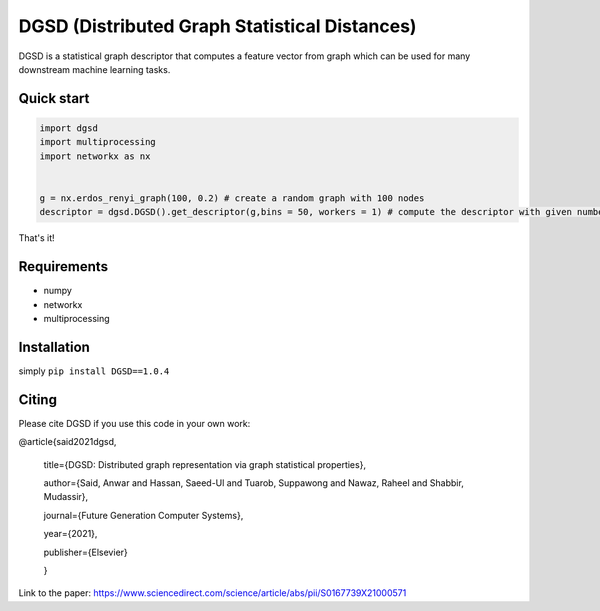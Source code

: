 ===============================
DGSD (Distributed Graph Statistical Distances)
===============================

DGSD is a statistical graph descriptor that computes a feature vector from graph which can be used for many downstream machine learning tasks. 

Quick start
-----------

.. code-block:: python

    import dgsd
    import multiprocessing
    import networkx as nx
	

    g = nx.erdos_renyi_graph(100, 0.2) # create a random graph with 100 nodes
    descriptor = dgsd.DGSD().get_descriptor(g,bins = 50, workers = 1) # compute the descriptor with given number of worker machines. Number of workers can be increased for fast and parallel processing

That's it! 



Requirements
------------
* numpy
* networkx
* multiprocessing



Installation
------------

simply ``pip install DGSD==1.0.4``

Citing
------

Please cite DGSD if you use this code in your own work:


@article{said2021dgsd, 

	title={DGSD: Distributed graph representation via graph statistical properties},
	
	author={Said, Anwar and Hassan, Saeed-Ul and Tuarob, Suppawong and Nawaz, Raheel and Shabbir, Mudassir},
	
	journal={Future Generation Computer Systems},
	
	year={2021},
	
	publisher={Elsevier}
	
	}

Link to the paper: https://www.sciencedirect.com/science/article/abs/pii/S0167739X21000571